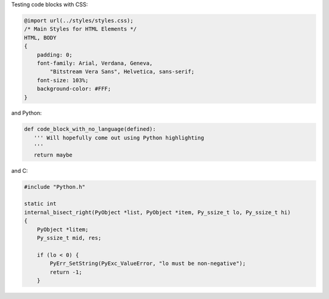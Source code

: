 Testing code blocks with CSS:

.. style::
   :literal.font_size: 16

.. code:: css

    @import url(../styles/styles.css);
    /* Main Styles for HTML Elements */
    HTML, BODY
    {
        padding: 0;
        font-family: Arial, Verdana, Geneva,
            "Bitstream Vera Sans", Helvetica, sans-serif;
        font-size: 103%;
        background-color: #FFF;
    }

and Python:

.. code::

    def code_block_with_no_language(defined):
       ''' Will hopefully come out using Python highlighting
       '''
       return maybe

and C:

.. code:: c

    #include "Python.h"

    static int
    internal_bisect_right(PyObject *list, PyObject *item, Py_ssize_t lo, Py_ssize_t hi)
    {
        PyObject *litem;
        Py_ssize_t mid, res;

        if (lo < 0) {
            PyErr_SetString(PyExc_ValueError, "lo must be non-negative");
            return -1;
        }

